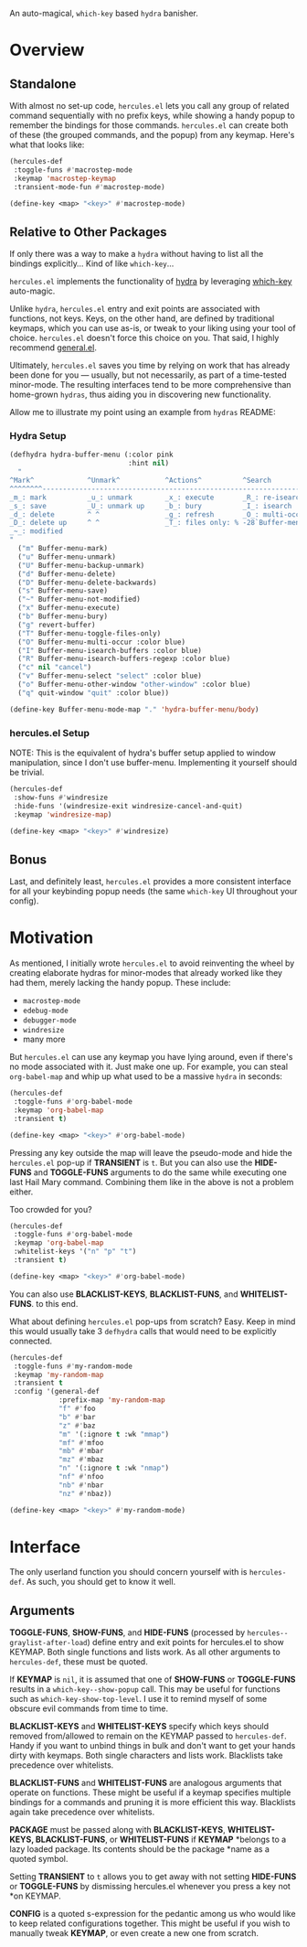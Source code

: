 [[./hercules.png]]

An auto-magical, =which-key= based =hydra= banisher.

* Overview
** Standalone
With almost no set-up code, =hercules.el= lets you call any group of
related command sequentially with no prefix keys, while showing a
handy popup to remember the bindings for those commands. =hercules.el=
can create both of these (the grouped commands, and the popup) from
any keymap. Here's what that looks like:

#+BEGIN_SRC emacs-lisp
  (hercules-def
   :toggle-funs #'macrostep-mode
   :keymap 'macrostep-keymap
   :transient-mode-fun #'macrostep-mode)
   
  (define-key <map> "<key>" #'macrostep-mode)
#+END_SRC

[[./hercules.gif]]

** Relative to Other Packages
If only there was a way to make a =hydra= without having to list all
the bindings explicitly... Kind of like =which-key=...

=hercules.el= implements the functionality of
[[https://github.com/abo-abo/hydra][hydra]] by leveraging
[[https://github.com/justbur/emacs-which-key][which-key]] auto-magic.

Unlike =hydra=, =hercules.el= entry and exit points are associated
with functions, not keys. Keys, on the other hand, are defined by
traditional keymaps, which you can use as-is, or tweak to your liking
using your tool of choice. =hercules.el= doesn't force this choice on
you. That said, I highly recommend
[[https://github.com/noctuid/general.el][general.el]].

Ultimately, =hercules.el= saves you time by relying on work that has
already been done for you --- usually, but not necessarily, as part of
a time-tested minor-mode. The resulting interfaces tend to be more
comprehensive than home-grown =hydras=, thus aiding you in
discovering new functionality.

Allow me to illustrate my point using an example from =hydras= README:

*** Hydra Setup
#+BEGIN_SRC emacs-lisp
  (defhydra hydra-buffer-menu (:color pink
                               :hint nil)
    "
  ^Mark^             ^Unmark^           ^Actions^          ^Search
  ^^^^^^^^-----------------------------------------------------------------
  _m_: mark          _u_: unmark        _x_: execute       _R_: re-isearch
  _s_: save          _U_: unmark up     _b_: bury          _I_: isearch
  _d_: delete        ^ ^                _g_: refresh       _O_: multi-occur
  _D_: delete up     ^ ^                _T_: files only: % -28`Buffer-menu-files-only
  _~_: modified
  "
    ("m" Buffer-menu-mark)
    ("u" Buffer-menu-unmark)
    ("U" Buffer-menu-backup-unmark)
    ("d" Buffer-menu-delete)
    ("D" Buffer-menu-delete-backwards)
    ("s" Buffer-menu-save)
    ("~" Buffer-menu-not-modified)
    ("x" Buffer-menu-execute)
    ("b" Buffer-menu-bury)
    ("g" revert-buffer)
    ("T" Buffer-menu-toggle-files-only)
    ("O" Buffer-menu-multi-occur :color blue)
    ("I" Buffer-menu-isearch-buffers :color blue)
    ("R" Buffer-menu-isearch-buffers-regexp :color blue)
    ("c" nil "cancel")
    ("v" Buffer-menu-select "select" :color blue)
    ("o" Buffer-menu-other-window "other-window" :color blue)
    ("q" quit-window "quit" :color blue))

  (define-key Buffer-menu-mode-map "." 'hydra-buffer-menu/body)
#+END_SRC

*** hercules.el Setup
NOTE: This is the equivalent of hydra's buffer setup applied to window
manipulation, since I don't use buffer-menu. Implementing it yourself
should be trivial.
#+BEGIN_SRC emacs-lisp
  (hercules-def
   :show-funs #'windresize
   :hide-funs '(windresize-exit windresize-cancel-and-quit)
   :keymap 'windresize-map)
   
  (define-key <map> "<key>" #'windresize)
#+END_SRC

** Bonus
Last, and definitely least, =hercules.el= provides a more consistent
interface for all your keybinding popup needs (the same =which-key= UI
throughout your config).

* Motivation 
As mentioned, I initially wrote =hercules.el= to avoid reinventing the
wheel by creating elaborate hydras for minor-modes that already worked
like they had them, merely lacking the handy popup. These include:

- =macrostep-mode=
- =edebug-mode=
- =debugger-mode=
- =windresize=
- many more
  
But =hercules.el= can use any keymap you have lying around, even if
there's no mode associated with it. Just make one up. For example, you
can steal =org-babel-map= and whip up what used to be a massive
=hydra= in seconds:

#+BEGIN_SRC emacs-lisp
  (hercules-def
   :toggle-funs #'org-babel-mode
   :keymap 'org-babel-map
   :transient t)
   
  (define-key <map> "<key>" #'org-babel-mode)
#+END_SRC

Pressing any key outside the map will leave the pseudo-mode and hide
the =hercules.el= pop-up if *TRANSIENT* is =t=. But you can also use
the *HIDE-FUNS* and *TOGGLE-FUNS* arguments to do the same while
executing one last Hail Mary command. Combining them like in the above
is not a problem either.

Too crowded for you?

#+BEGIN_SRC emacs-lisp
  (hercules-def
   :toggle-funs #'org-babel-mode
   :keymap 'org-babel-map
   :whitelist-keys '("n" "p" "t")
   :transient t)
   
  (define-key <map> "<key>" #'org-babel-mode)
#+END_SRC

You can also use *BLACKLIST-KEYS*, *BLACKLIST-FUNS*, and
*WHITELIST-FUNS*. to this end.

What about defining =hercules.el= pop-ups from scratch? Easy. Keep in
mind this would usually take 3 =defhydra= calls that would need to be
explicitly connected.

#+BEGIN_SRC emacs-lisp
  (hercules-def
   :toggle-funs #'my-random-mode
   :keymap 'my-random-map
   :transient t
   :config '(general-def
              :prefix-map 'my-random-map
              "f" #'foo
              "b" #'bar
              "z" #'baz
              "m" '(:ignore t :wk "mmap")
              "mf" #'mfoo
              "mb" #'mbar
              "mz" #'mbaz
              "n" '(:ignore t :wk "nmap")
              "nf" #'nfoo
              "nb" #'nbar
              "nz" #'nbaz))

  (define-key <map> "<key>" #'my-random-mode)
#+END_SRC

* Interface
The only userland function you should concern yourself with is
=hercules-def=. As such, you should get to know it well.

** Arguments
*TOGGLE-FUNS*, *SHOW-FUNS*, and *HIDE-FUNS* (processed by
=hercules--graylist-after-load=) define entry and exit points for
hercules.el to show KEYMAP. Both single functions and lists work. As
all other arguments to =hercules-def=, these must be quoted.

If *KEYMAP* is =nil=, it is assumed that one of *SHOW-FUNS* or
*TOGGLE-FUNS* results in a =which-key--show-popup= call. This may be
useful for functions such as =which-key-show-top-level=. I use it to
remind myself of some obscure evil commands from time to time.

*BLACKLIST-KEYS* and *WHITELIST-KEYS* specify which keys should
removed from/allowed to remain on the KEYMAP passed to
=hercules-def=. Handy if you want to unbind things in bulk and don't
want to get your hands dirty with keymaps. Both single characters and
lists work. Blacklists take precedence over whitelists.

*BLACKLIST-FUNS* and *WHITELIST-FUNS* are analogous arguments that
operate on functions. These might be useful if a keymap specifies
multiple bindings for a commands and pruning it is more efficient this
way. Blacklists again take precedence over whitelists.

*PACKAGE* must be passed along with *BLACKLIST-KEYS*,
**WHITELIST-KEYS*, BLACKLIST-FUNS*, or *WHITELIST-FUNS* if *KEYMAP*
*belongs to a lazy loaded package. Its contents should be the package
*name as a quoted symbol.

Setting *TRANSIENT* to =t= allows you to get away with not setting
*HIDE-FUNS* or *TOGGLE-FUNS* by dismissing hercules.el whenever you
press a key not *on KEYMAP.

*CONFIG* is a quoted s-expression for the pedantic among us who would
like to keep related configurations together. This might be useful if
you wish to manually tweak *KEYMAP*, or even create a new one from
scratch.
